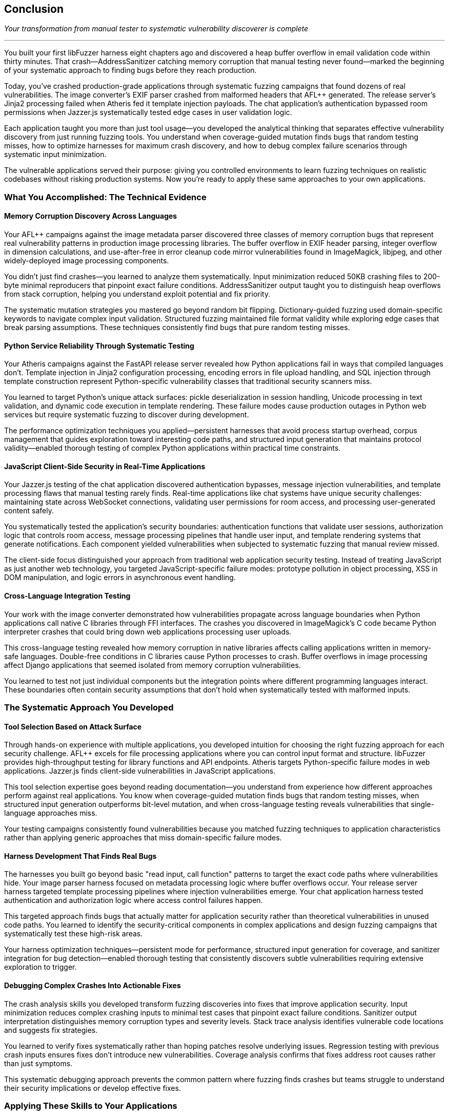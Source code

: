 :pp: {plus}{plus}

== Conclusion

_Your transformation from manual tester to systematic vulnerability discoverer is complete_

'''

You built your first libFuzzer harness eight chapters ago and discovered a heap buffer overflow in email validation code within thirty minutes. That crash--AddressSanitizer catching memory corruption that manual testing never found--marked the beginning of your systematic approach to finding bugs before they reach production.

Today, you've crashed production-grade applications through systematic fuzzing campaigns that found dozens of real vulnerabilities. The image converter's EXIF parser crashed from malformed headers that AFL{pp} generated. The release server's Jinja2 processing failed when Atheris fed it template injection payloads. The chat application's authentication bypassed room permissions when Jazzer.js systematically tested edge cases in user validation logic.

Each application taught you more than just tool usage--you developed the analytical thinking that separates effective vulnerability discovery from just running fuzzing tools. You understand when coverage-guided mutation finds bugs that random testing misses, how to optimize harnesses for maximum crash discovery, and how to debug complex failure scenarios through systematic input minimization.

The vulnerable applications served their purpose: giving you controlled environments to learn fuzzing techniques on realistic codebases without risking production systems. Now you're ready to apply these same approaches to your own applications.

=== What You Accomplished: The Technical Evidence

==== Memory Corruption Discovery Across Languages

Your AFL{pp} campaigns against the image metadata parser discovered three classes of memory corruption bugs that represent real vulnerability patterns in production image processing libraries. The buffer overflow in EXIF header parsing, integer overflow in dimension calculations, and use-after-free in error cleanup code mirror vulnerabilities found in ImageMagick, libjpeg, and other widely-deployed image processing components.

You didn't just find crashes--you learned to analyze them systematically. Input minimization reduced 50KB crashing files to 200-byte minimal reproducers that pinpoint exact failure conditions. AddressSanitizer output taught you to distinguish heap overflows from stack corruption, helping you understand exploit potential and fix priority.

The systematic mutation strategies you mastered go beyond random bit flipping. Dictionary-guided fuzzing used domain-specific keywords to navigate complex input validation. Structured fuzzing maintained file format validity while exploring edge cases that break parsing assumptions. These techniques consistently find bugs that pure random testing misses.

==== Python Service Reliability Through Systematic Testing

Your Atheris campaigns against the FastAPI release server revealed how Python applications fail in ways that compiled languages don't. Template injection in Jinja2 configuration processing, encoding errors in file upload handling, and SQL injection through template construction represent Python-specific vulnerability classes that traditional security scanners miss.

You learned to target Python's unique attack surfaces: pickle deserialization in session handling, Unicode processing in text validation, and dynamic code execution in template rendering. These failure modes cause production outages in Python web services but require systematic fuzzing to discover during development.

The performance optimization techniques you applied--persistent harnesses that avoid process startup overhead, corpus management that guides exploration toward interesting code paths, and structured input generation that maintains protocol validity--enabled thorough testing of complex Python applications within practical time constraints.

==== JavaScript Client-Side Security in Real-Time Applications

Your Jazzer.js testing of the chat application discovered authentication bypasses, message injection vulnerabilities, and template processing flaws that manual testing rarely finds. Real-time applications like chat systems have unique security challenges: maintaining state across WebSocket connections, validating user permissions for room access, and processing user-generated content safely.

You systematically tested the application's security boundaries: authentication functions that validate user sessions, authorization logic that controls room access, message processing pipelines that handle user input, and template rendering systems that generate notifications. Each component yielded vulnerabilities when subjected to systematic fuzzing that manual review missed.

The client-side focus distinguished your approach from traditional web application security testing. Instead of treating JavaScript as just another web technology, you targeted JavaScript-specific failure modes: prototype pollution in object processing, XSS in DOM manipulation, and logic errors in asynchronous event handling.

==== Cross-Language Integration Testing

Your work with the image converter demonstrated how vulnerabilities propagate across language boundaries when Python applications call native C libraries through FFI interfaces. The crashes you discovered in ImageMagick's C code became Python interpreter crashes that could bring down web applications processing user uploads.

This cross-language testing revealed how memory corruption in native libraries affects calling applications written in memory-safe languages. Double-free conditions in C libraries cause Python processes to crash. Buffer overflows in image processing affect Django applications that seemed isolated from memory corruption vulnerabilities.

You learned to test not just individual components but the integration points where different programming languages interact. These boundaries often contain security assumptions that don't hold when systematically tested with malformed inputs.

=== The Systematic Approach You Developed

==== Tool Selection Based on Attack Surface

Through hands-on experience with multiple applications, you developed intuition for choosing the right fuzzing approach for each security challenge. AFL{pp} excels for file processing applications where you can control input format and structure. libFuzzer provides high-throughput testing for library functions and API endpoints. Atheris targets Python-specific failure modes in web applications. Jazzer.js finds client-side vulnerabilities in JavaScript applications.

This tool selection expertise goes beyond reading documentation--you understand from experience how different approaches perform against real applications. You know when coverage-guided mutation finds bugs that random testing misses, when structured input generation outperforms bit-level mutation, and when cross-language testing reveals vulnerabilities that single-language approaches miss.

Your testing campaigns consistently found vulnerabilities because you matched fuzzing techniques to application characteristics rather than applying generic approaches that miss domain-specific failure modes.

==== Harness Development That Finds Real Bugs

The harnesses you built go beyond basic "read input, call function" patterns to target the exact code paths where vulnerabilities hide. Your image parser harness focused on metadata processing logic where buffer overflows occur. Your release server harness targeted template processing pipelines where injection vulnerabilities emerge. Your chat application harness tested authentication and authorization logic where access control failures happen.

This targeted approach finds bugs that actually matter for application security rather than theoretical vulnerabilities in unused code paths. You learned to identify the security-critical components in complex applications and design fuzzing campaigns that systematically test these high-risk areas.

Your harness optimization techniques--persistent mode for performance, structured input generation for coverage, and sanitizer integration for bug detection--enabled thorough testing that consistently discovers subtle vulnerabilities requiring extensive exploration to trigger.

==== Debugging Complex Crashes Into Actionable Fixes

The crash analysis skills you developed transform fuzzing discoveries into fixes that improve application security. Input minimization reduces complex crashing inputs to minimal test cases that pinpoint exact failure conditions. Sanitizer output interpretation distinguishes memory corruption types and severity levels. Stack trace analysis identifies vulnerable code locations and suggests fix strategies.

You learned to verify fixes systematically rather than hoping patches resolve underlying issues. Regression testing with previous crash inputs ensures fixes don't introduce new vulnerabilities. Coverage analysis confirms that fixes address root causes rather than just symptoms.

This systematic debugging approach prevents the common pattern where fuzzing finds crashes but teams struggle to understand their security implications or develop effective fixes.

=== Applying These Skills to Your Applications

==== Security Testing That Integrates With Development

The integration patterns you learned enable systematic security testing without disrupting development workflows. Docker environments provide consistent fuzzing setups across team members. CI/CD integration catches vulnerabilities before deployment. Automated crash analysis reduces manual triage overhead.

You understand how to package fuzzing capabilities into development tools that teams actually use rather than security testing that requires specialized expertise and remains isolated from regular development practices.

Your experience with multiple application types--native C applications, Python web services, JavaScript client applications--provides patterns for securing diverse technology stacks through systematic testing approaches.

==== Vulnerability Discovery in Production Contexts

The applications you tested represent realistic production complexity: the image converter mirrors file processing services that handle user uploads, the release server resembles CI/CD systems that process deployment artifacts, the chat application reflects real-time communication platforms with complex user interaction patterns.

Your vulnerability discoveries in these applications translate directly to production security improvements. The buffer overflows you found in image processing affect any application that handles untrusted image files. The template injection vulnerabilities you discovered impact any Python service that processes user-controlled template data. The authentication bypasses you identified threaten any application with complex permission models.

You know how to prioritize vulnerability discovery based on actual attack surface and business impact rather than theoretical security checklists that don't reflect how applications actually fail.

==== Building Security Culture Through Measurable Results

The systematic approach you developed provides concrete evidence of security improvements rather than abstract promises about reduced risk. Vulnerability counts before and after fuzzing implementation demonstrate testing effectiveness. Crash discovery rates show improvement in bug detection capabilities. Fix verification proves that security issues get resolved rather than just identified.

This measurement enables you to build security programs that demonstrate value to engineering teams and business stakeholders through concrete results rather than theoretical security improvements.

=== The Mindset Transformation

==== From Hope-Based to Evidence-Based Security

Your transformation goes beyond learning tools--you developed a systematic mindset that approaches security through evidence rather than assumptions. Instead of hoping input validation works correctly, you systematically test edge cases that reveal validation failures. Instead of assuming authentication logic is secure, you systematically explore permission boundaries that reveal authorization bypasses.

This evidence-based approach extends beyond fuzzing to all aspects of application security. You now evaluate security controls based on their testing coverage rather than their design intentions. You prioritize security investments based on actual vulnerability discovery rather than theoretical risk assessments.

==== Understanding Real vs. Theoretical Vulnerabilities

Your hands-on experience with multiple applications taught you to distinguish vulnerabilities that pose actual security risks from theoretical issues that don't affect production security. The crashes you found in image processing represent real denial-of-service vulnerabilities. The template injection you discovered enables actual code execution attacks. The authentication bypasses you identified allow real unauthorized access.

This practical understanding enables you to focus security efforts on issues that actually threaten application security rather than getting distracted by academic vulnerabilities that don't translate to real attack scenarios.

==== Systematic Problem-Solving Skills

The debugging and analysis techniques you developed apply broadly to complex technical problems beyond security testing. Input minimization teaches systematic isolation of root causes. Coverage analysis reveals which code paths actually execute during testing. Performance optimization shows how to scale testing approaches to realistic problem sizes.

These analytical skills enhance your general software engineering capabilities while providing specialized expertise in vulnerability discovery and security testing.

=== Next Steps: Scaling Your Impact

==== Individual Application Security

Apply your fuzzing skills immediately to applications you're currently developing or maintaining. Start with high-risk components that process external input: file upload handlers, API endpoints that parse complex data, authentication systems that validate user credentials, template processing engines that render user content.

Use the harness patterns you learned to build targeted testing for your specific application components. Adapt the optimization techniques to your performance requirements and infrastructure constraints. Integrate crash analysis into your debugging workflows to transform vulnerability discoveries into security improvements.

==== Team and Organizational Impact

Share your fuzzing expertise through training sessions that demonstrate concrete vulnerability discovery rather than abstract security concepts. Build fuzzing infrastructure that enables team members to benefit from systematic security testing without requiring deep fuzzing expertise.

Document the vulnerability discovery and fix patterns you developed to create organizational knowledge that persists beyond individual expertise. Establish metrics and reporting that demonstrate security improvements through systematic testing approaches.

==== Community Contribution

Consider contributing to open source fuzzing tools based on your hands-on experience with their strengths and limitations. Participate in security research communities by sharing novel applications of fuzzing techniques to new problem domains.

Your combination of practical experience with multiple fuzzing tools and diverse application types provides valuable perspective for advancing the state of automated vulnerability discovery.

=== The Economic Value You Created

Systematic vulnerability discovery provides substantial economic benefits. Finding security bugs during development costs 10-100 times less than fixing them after production deployment. Your fuzzing skills enable discovery of vulnerabilities that would otherwise require expensive penetration testing, incident response, or customer reports to identify.

You created this value through:

*Systematic automation* that finds bugs without ongoing manual effort
*Scalable approaches* that work across diverse application types and technology stacks +
*Integration patterns* that provide security benefits without disrupting development workflows
*Measurable results* that demonstrate concrete security improvements and return on investment

The combination creates compound value over time as you apply these techniques to more applications and share expertise with broader teams.

Your investment in learning fuzzing provides lasting returns through improved application security, reduced vulnerability remediation costs, faster development cycles with earlier bug detection, and enhanced career value through specialized security expertise.

=== Final Reflection

You started this journey to learn how systematic testing could find bugs that manual approaches miss. You accomplished much more: developing the analytical mindset and technical skills necessary to approach security challenges systematically rather than reactively.

The vulnerable applications provided safe environments to learn these techniques, but your real achievement is the ability to apply systematic vulnerability discovery to any application you encounter. The specific crashes you found matter less than the approach you developed for finding them.

Your expertise in modern fuzzing positions you to contribute to the broader challenge of building secure software systems. As applications grow more complex and attack surfaces expand, the systematic approaches you've mastered become increasingly valuable for identifying and fixing security vulnerabilities before they reach production.

The combination of technical skills, analytical mindset, and practical experience you've developed through this hands-on journey provides the foundation for lasting impact on application security whether you apply these techniques individually, lead security initiatives within organizations, or contribute to the broader security community.

You are now equipped to find the bugs that matter, fix them systematically, and build more secure software through evidence-based approaches to vulnerability discovery.
